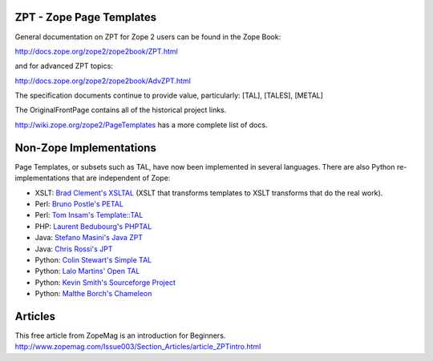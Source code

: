 ZPT - Zope Page Templates
=========================

General documentation on ZPT for Zope 2 users can be found
in the Zope Book:

http://docs.zope.org/zope2/zope2book/ZPT.html

and for advanced ZPT topics:

http://docs.zope.org/zope2/zope2book/AdvZPT.html

The specification documents continue to provide value, particularly: [TAL], [TALES], [METAL]

The OriginalFrontPage contains all of the historical project links.

http://wiki.zope.org/zope2/PageTemplates has a more complete list of docs.

Non-Zope Implementations
========================

Page Templates, or subsets such as TAL, have now been implemented in
several languages.  There are also Python re-implementations that are
independent of Zope:

- XSLT: `Brad Clement's
  XSLTAL <http://wiki.bitflux.org/Templates_XSLTAL_Example>`_
  (XSLT that transforms templates to XSLT transforms that do the real work).

- Perl: `Bruno Postle's PETAL <http://search.cpan.org/dist/Petal>`_

- Perl: `Tom Insam's Template::TAL <http://search.cpan.org/dist/Template-TAL>`_

- PHP: `Laurent Bedubourg's PHPTAL <http://phptal.sourceforge.net>`_

- Java: `Stefano Masini's Java ZPT <http://javazpt.sourceforge.net>`_

- Java: `Chris Rossi's JPT <http://christophermrossi.com/jpt>`_

- Python: `Colin Stewart's Simple TAL <http://www.owlfish.com/software/simpleTAL>`_

- Python: `Lalo Martins' Open TAL <http://savannah.nongnu.org/projects/opental>`_

- Python: `Kevin Smith's Sourceforge Project <http://zpt.sourceforge.net>`_

- Python: `Malthe Borch's Chameleon <http://chameleon.repoze.org>`_

Articles
========

This free article from ZopeMag is an introduction for Beginners.
http://www.zopemag.com/Issue003/Section_Articles/article_ZPTintro.html